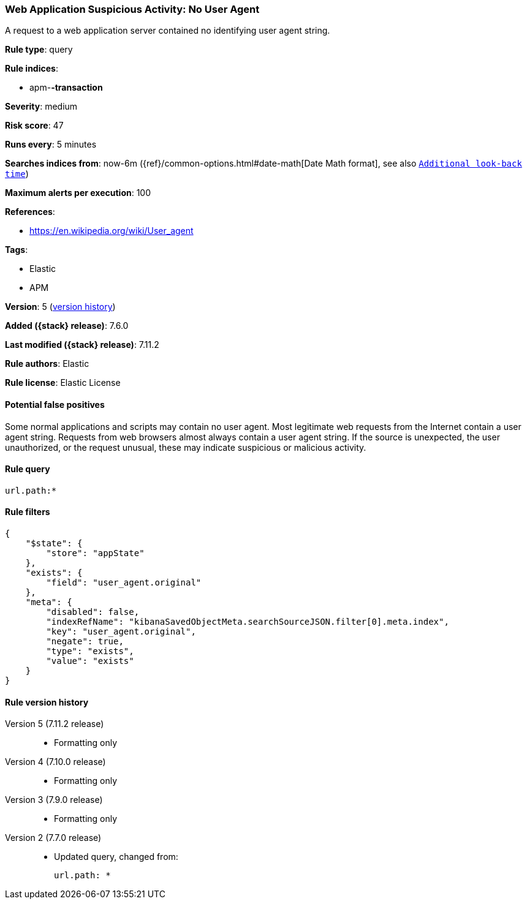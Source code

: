 [[web-application-suspicious-activity-no-user-agent]]
=== Web Application Suspicious Activity: No User Agent

A request to a web application server contained no identifying user agent
string.

*Rule type*: query

*Rule indices*:

* apm-*-transaction*

*Severity*: medium

*Risk score*: 47

*Runs every*: 5 minutes

*Searches indices from*: now-6m ({ref}/common-options.html#date-math[Date Math format], see also <<rule-schedule, `Additional look-back time`>>)

*Maximum alerts per execution*: 100

*References*:

* https://en.wikipedia.org/wiki/User_agent

*Tags*:

* Elastic
* APM

*Version*: 5 (<<web-application-suspicious-activity-no-user-agent-history, version history>>)

*Added ({stack} release)*: 7.6.0

*Last modified ({stack} release)*: 7.11.2

*Rule authors*: Elastic

*Rule license*: Elastic License

==== Potential false positives

Some normal applications and scripts may contain no user agent. Most legitimate web requests from the Internet contain a user agent string. Requests from web browsers almost always contain a user agent string. If the source is unexpected, the user unauthorized, or the request unusual, these may indicate suspicious or malicious activity.

==== Rule query


[source,js]
----------------------------------
url.path:*
----------------------------------

==== Rule filters

[source,js]
----------------------------------
{
    "$state": {
        "store": "appState"
    },
    "exists": {
        "field": "user_agent.original"
    },
    "meta": {
        "disabled": false,
        "indexRefName": "kibanaSavedObjectMeta.searchSourceJSON.filter[0].meta.index",
        "key": "user_agent.original",
        "negate": true,
        "type": "exists",
        "value": "exists"
    }
}
----------------------------------


[[web-application-suspicious-activity-no-user-agent-history]]
==== Rule version history

Version 5 (7.11.2 release)::
* Formatting only

Version 4 (7.10.0 release)::
* Formatting only

Version 3 (7.9.0 release)::
* Formatting only

Version 2 (7.7.0 release)::
* Updated query, changed from:
+
[source, js]
----------------------------------
url.path: *
----------------------------------

